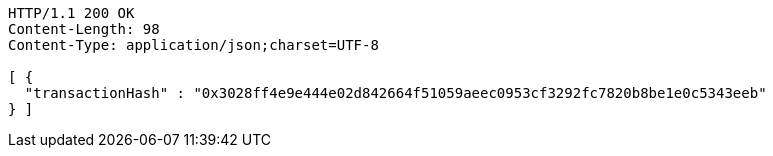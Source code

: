 [source,http,options="nowrap"]
----
HTTP/1.1 200 OK
Content-Length: 98
Content-Type: application/json;charset=UTF-8

[ {
  "transactionHash" : "0x3028ff4e9e444e02d842664f51059aeec0953cf3292fc7820b8be1e0c5343eeb"
} ]
----